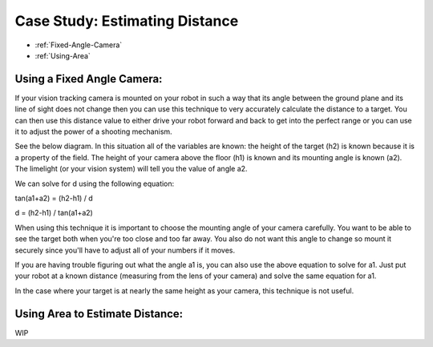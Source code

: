 Case Study: Estimating Distance
===============================
* :ref:`Fixed-Angle-Camera`
* :ref:`Using-Area`

.. Fixed-Angle-Camera:
Using a Fixed Angle Camera:
~~~~~~~~~~~~~~~~~~~~~~~~~~~
If your vision tracking camera is mounted on your robot in such a way that its angle between the ground plane and its line of sight does not change then you can use this technique to very accurately calculate the distance to a target.  You can then use this distance value to either drive your robot forward and back to get into the perfect range or you can use it to adjust the power of a shooting mechanism.  

See the below diagram.  In this situation all of the variables are known: the height of the target (h2) is known because it is a property of the field.  The height of your camera above the floor (h1) is known and its mounting angle is known (a2).  The limelight (or your vision system) will tell you the value of angle a2.

.. image:: img/DistanceEstimation.jpg
	:align: center

We can solve for d using the following equation:

tan(a1+a2) = (h2-h1) / d

d = (h2-h1) / tan(a1+a2)

When using this technique it is important to choose the mounting angle of your camera carefully.  You want to be able to see the target both when you're too close and too far away.  You also do not want this angle to change so mount it securely since you'll have to adjust all of your numbers if it moves.

If you are having trouble figuring out what the angle a1 is, you can also use the above equation to solve for a1.  Just put your robot at a known distance (measuring from the lens of your camera) and solve the same equation for a1.

In the case where your target is at nearly the same height as your camera, this technique is not useful.

.. Using-Area:
Using Area to Estimate Distance:
~~~~~~~~~~~~~~~~~~~~~~~~~~~~~~~~

WIP

